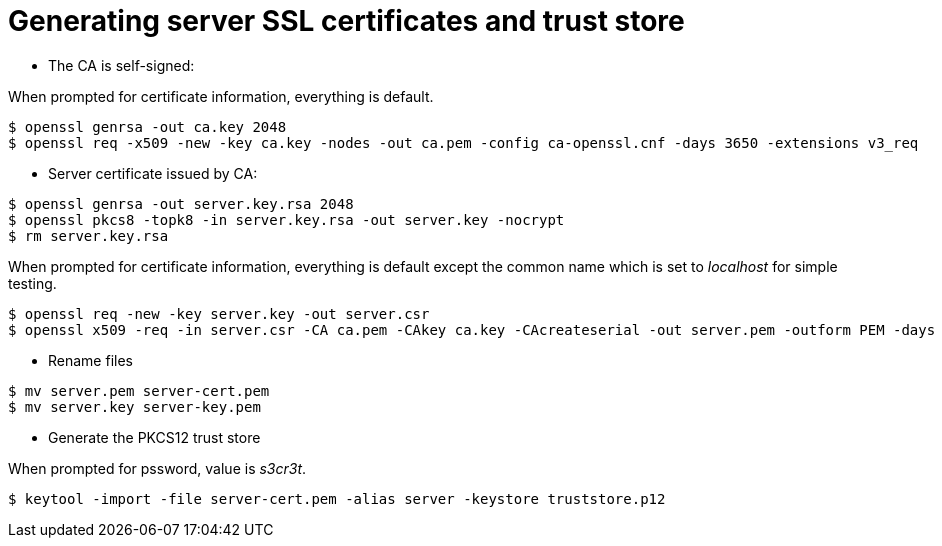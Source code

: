 # Generating server SSL certificates and trust store

* The CA is self-signed:

When prompted for certificate information, everything is default.
```
$ openssl genrsa -out ca.key 2048
$ openssl req -x509 -new -key ca.key -nodes -out ca.pem -config ca-openssl.cnf -days 3650 -extensions v3_req
```

* Server certificate issued by CA:

```
$ openssl genrsa -out server.key.rsa 2048
$ openssl pkcs8 -topk8 -in server.key.rsa -out server.key -nocrypt
$ rm server.key.rsa
```

When prompted for certificate information, everything is default except the common name which is set to _localhost_ for simple testing.
```
$ openssl req -new -key server.key -out server.csr
$ openssl x509 -req -in server.csr -CA ca.pem -CAkey ca.key -CAcreateserial -out server.pem -outform PEM -days 5000
```

*  Rename files

```
$ mv server.pem server-cert.pem
$ mv server.key server-key.pem
```

* Generate the PKCS12 trust store

When prompted for pssword, value is _s3cr3t_.
```
$ keytool -import -file server-cert.pem -alias server -keystore truststore.p12
```
